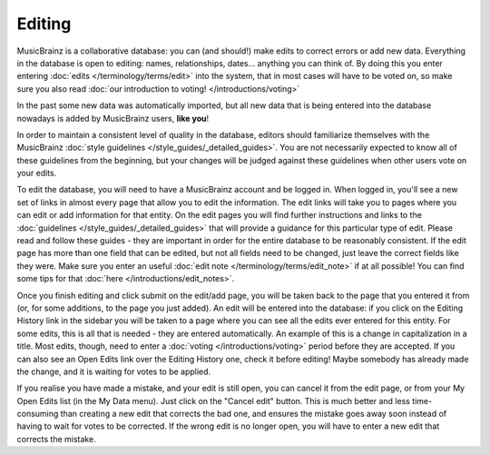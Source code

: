 .. MusicBrainz Documentation Project

Editing
=======

MusicBrainz is a collaborative database: you can (and should!) make edits to correct errors or add new data. Everything in the database is open to editing: names, relationships, dates... anything you can think of. By doing this you enter entering :doc:`edits </terminology/terms/edit>` into the system, that in most cases will have to be voted on, so make sure you also read :doc:`our introduction to voting! </introductions/voting>`

In the past some new data was automatically imported, but all new data that is being entered into the database nowadays is added by MusicBrainz users, **like you**!

In order to maintain a consistent level of quality in the database, editors should familiarize themselves with the MusicBrainz :doc:`style guidelines </style_guides/_detailed_guides>`. You are not necessarily expected to know all of these guidelines from the beginning, but your changes will be judged against these guidelines when other users vote on your edits.

To edit the database, you will need to have a MusicBrainz account and be logged in. When logged in, you'll see a new set of links in almost every page that allow you to edit the information. The edit links will take you to pages where you can edit or add information for that entity. On the edit pages you will find further instructions and links to the :doc:`guidelines </style_guides/_detailed_guides>` that will provide a guidance for this particular type of edit. Please read and follow these guides - they are important in order for the entire database to be reasonably consistent. If the edit page has more than one field that can be edited, but not all fields need to be changed, just leave the correct fields like they were. Make sure you enter an useful :doc:`edit note </terminology/terms/edit_note>` if at all possible! You can find some tips for that :doc:`here </introductions/edit_notes>`.

Once you finish editing and click submit on the edit/add page, you will be taken back to the page that you entered it from (or, for some additions, to the page you just added). An edit will be entered into the database: if you click on the Editing History link in the sidebar you will be taken to a page where you can see all the edits ever entered for this entity. For some edits, this is all that is needed - they are entered automatically. An example of this is a change in capitalization in a title. Most edits, though, need to enter a :doc:`voting </introductions/voting>` period before they are accepted. If you can also see an Open Edits link over the Editing History one, check it before editing! Maybe somebody has already made the change, and it is waiting for votes to be applied.

If you realise you have made a mistake, and your edit is still open, you can cancel it from the edit page, or from your My Open Edits list (in the My Data menu). Just click on the "Cancel edit" button. This is much better and less time-consuming than creating a new edit that corrects the bad one, and ensures the mistake goes away soon instead of having to wait for votes to be corrected. If the wrong edit is no longer open, you will have to enter a new edit that corrects the mistake. 
